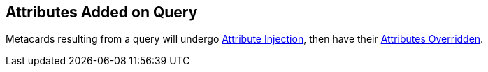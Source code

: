 :title: Attributes Added on Query
:type: dataManagement
:status: published
:parent: Automatically Added Metacard Attributes
:summary: How attributes are automatically added to metacards during a query.
:order: 07

== {title}

Metacards resulting from a query will undergo <<{managing-prefix}attributes_added_by_attribute_injection,Attribute Injection>>, then have their <<{managing-prefix}attributes_added_by_attribute_overrides_query,Attributes Overridden>>.
